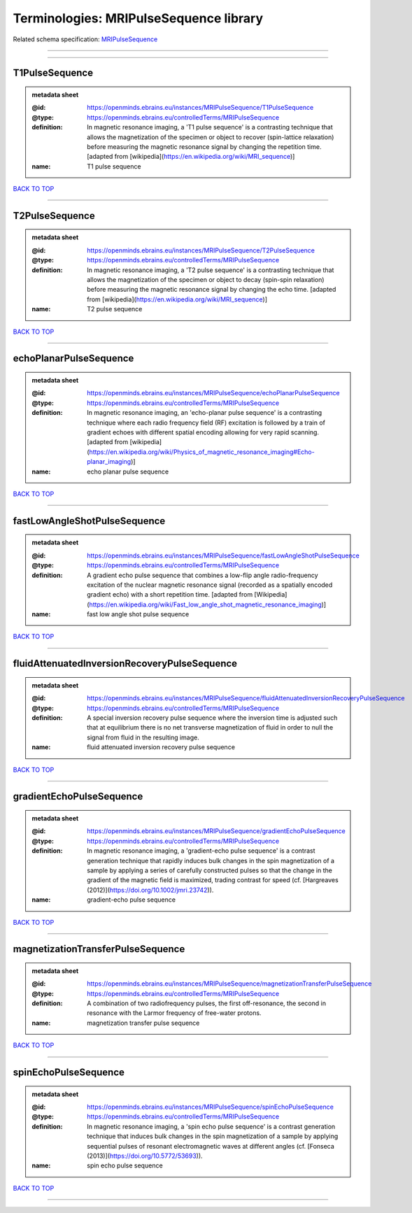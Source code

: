 #######################################
Terminologies: MRIPulseSequence library
#######################################

Related schema specification: `MRIPulseSequence <https://openminds-documentation.readthedocs.io/en/latest/schema_specifications/controlledTerms/MRIPulseSequence.html>`_

------------

------------

T1PulseSequence
---------------

.. admonition:: metadata sheet

   :@id: https://openminds.ebrains.eu/instances/MRIPulseSequence/T1PulseSequence
   :@type: https://openminds.ebrains.eu/controlledTerms/MRIPulseSequence
   :definition: In magnetic resonance imaging, a 'T1 pulse sequence' is a contrasting technique that allows the magnetization of the specimen or object to recover (spin-lattice relaxation) before measuring the magnetic resonance signal by changing the repetition time. [adapted from [wikipedia](https://en.wikipedia.org/wiki/MRI_sequence)]
   :name: T1 pulse sequence

`BACK TO TOP <Terminologies: MRIPulseSequence library_>`_

------------

T2PulseSequence
---------------

.. admonition:: metadata sheet

   :@id: https://openminds.ebrains.eu/instances/MRIPulseSequence/T2PulseSequence
   :@type: https://openminds.ebrains.eu/controlledTerms/MRIPulseSequence
   :definition: In magnetic resonance imaging, a 'T2 pulse sequence' is a contrasting technique that allows the magnetization of the specimen or object to decay (spin-spin relaxation) before measuring the magnetic resonance signal by changing the echo time. [adapted from [wikipedia](https://en.wikipedia.org/wiki/MRI_sequence)]
   :name: T2 pulse sequence

`BACK TO TOP <Terminologies: MRIPulseSequence library_>`_

------------

echoPlanarPulseSequence
-----------------------

.. admonition:: metadata sheet

   :@id: https://openminds.ebrains.eu/instances/MRIPulseSequence/echoPlanarPulseSequence
   :@type: https://openminds.ebrains.eu/controlledTerms/MRIPulseSequence
   :definition: In magnetic resonance imaging, an 'echo-planar pulse sequence' is a contrasting technique where each radio frequency field (RF) excitation is followed by a train of gradient echoes with different spatial encoding allowing for very rapid scanning. [adapted from [wikipedia](https://en.wikipedia.org/wiki/Physics_of_magnetic_resonance_imaging#Echo-planar_imaging)]
   :name: echo planar pulse sequence

`BACK TO TOP <Terminologies: MRIPulseSequence library_>`_

------------

fastLowAngleShotPulseSequence
-----------------------------

.. admonition:: metadata sheet

   :@id: https://openminds.ebrains.eu/instances/MRIPulseSequence/fastLowAngleShotPulseSequence
   :@type: https://openminds.ebrains.eu/controlledTerms/MRIPulseSequence
   :definition: A gradient echo pulse sequence that combines a low-flip angle radio-frequency excitation of the nuclear magnetic resonance signal (recorded as a spatially encoded gradient echo) with a short repetition time. [adapted from [Wikipedia](https://en.wikipedia.org/wiki/Fast_low_angle_shot_magnetic_resonance_imaging)]
   :name: fast low angle shot pulse sequence

`BACK TO TOP <Terminologies: MRIPulseSequence library_>`_

------------

fluidAttenuatedInversionRecoveryPulseSequence
---------------------------------------------

.. admonition:: metadata sheet

   :@id: https://openminds.ebrains.eu/instances/MRIPulseSequence/fluidAttenuatedInversionRecoveryPulseSequence
   :@type: https://openminds.ebrains.eu/controlledTerms/MRIPulseSequence
   :definition: A special inversion recovery pulse sequence where the inversion time is adjusted such that at equilibrium there is no net transverse magnetization of fluid in order to null the signal from fluid in the resulting image.
   :name: fluid attenuated inversion recovery pulse sequence

`BACK TO TOP <Terminologies: MRIPulseSequence library_>`_

------------

gradientEchoPulseSequence
-------------------------

.. admonition:: metadata sheet

   :@id: https://openminds.ebrains.eu/instances/MRIPulseSequence/gradientEchoPulseSequence
   :@type: https://openminds.ebrains.eu/controlledTerms/MRIPulseSequence
   :definition: In magnetic resonance imaging, a 'gradient-echo pulse sequence' is a contrast generation technique that rapidly induces bulk changes in the spin magnetization of a sample by applying a series of carefully constructed pulses so that the change in the gradient of the magnetic field is maximized, trading contrast for speed (cf. [Hargreaves (2012)](https://doi.org/10.1002/jmri.23742)).
   :name: gradient-echo pulse sequence

`BACK TO TOP <Terminologies: MRIPulseSequence library_>`_

------------

magnetizationTransferPulseSequence
----------------------------------

.. admonition:: metadata sheet

   :@id: https://openminds.ebrains.eu/instances/MRIPulseSequence/magnetizationTransferPulseSequence
   :@type: https://openminds.ebrains.eu/controlledTerms/MRIPulseSequence
   :definition: A combination of two radiofrequency pulses, the first off-resonance, the second in resonance with the Larmor frequency of free-water protons.
   :name: magnetization transfer pulse sequence

`BACK TO TOP <Terminologies: MRIPulseSequence library_>`_

------------

spinEchoPulseSequence
---------------------

.. admonition:: metadata sheet

   :@id: https://openminds.ebrains.eu/instances/MRIPulseSequence/spinEchoPulseSequence
   :@type: https://openminds.ebrains.eu/controlledTerms/MRIPulseSequence
   :definition: In magnetic resonance imaging, a 'spin echo pulse sequence' is a contrast generation technique that induces bulk changes in the spin magnetization of a sample by applying sequential pulses of resonant electromagnetic waves at different angles (cf. [Fonseca (2013)](https://doi.org/10.5772/53693)).
   :name: spin echo pulse sequence

`BACK TO TOP <Terminologies: MRIPulseSequence library_>`_

------------

